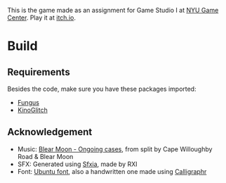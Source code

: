 This is the game made as an assignment for Game Studio I at [[https://gamecenter.nyu.edu/][NYU Game Center]]. Play it at [[https://igaryhe.itch.io/a-white-room/][itch.io]].
* Build
** Requirements
Besides the code, make sure you have these packages imported:
- [[https://github.com/snozbot/fungus][Fungus]]
- [[https://github.com/keijiro/KinoGlitch][KinoGlitch]]

** Acknowledgement
- Music: [[https://secretpress.bandcamp.com/track/ongoing-cases][Blear Moon - Ongoing cases]], from split by Cape Willoughby Road & Blear Moon
- SFX: Generated using [[https://rxi.itch.io/sfxia][Sfxia]], made by RXI
- Font: [[https://design.ubuntu.com/font/][Ubuntu font]], also a handwritten one made using [[https://www.calligraphr.com/][Calligraphr]]
